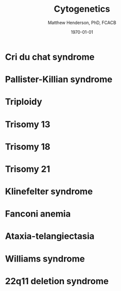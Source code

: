 #+TITLE: Cytogenetics
#+AUTHOR: Matthew Henderson, PhD, FCACB
#+DATE: \today


* Cri du chat syndrome
* Pallister-Killian syndrome
* Triploidy
* Trisomy 13
* Trisomy 18
* Trisomy 21
* Klinefelter syndrome
* Fanconi anemia
* Ataxia-telangiectasia
* Williams syndrome
* 22q11 deletion syndrome

